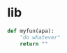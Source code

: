 #+PROPERTY: header-args:python :shebang "#!/usr/bin/env python3" :eval no-export :noweb no-export :mkdirp yes
#+PROPERTY: header-args:jupyter-python :shebang "#!/usr/bin/env python3" :eval no-export :noweb no-export :mkdirp yes

* lib

#+BEGIN_SRC python :noweb-ref "" :session test
  def myfun(apa):
      "do whatever"
      return ""
#+END_SRC

#+RESULTS:

#+BEGIN_SRC python :noweb-ref ""

#+END_SRC
